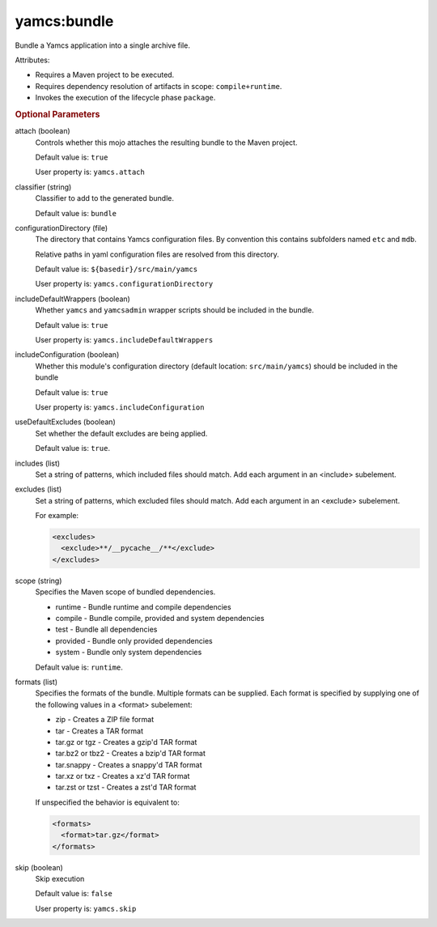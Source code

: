 yamcs:bundle
============

Bundle a Yamcs application into a single archive file.

Attributes:

* Requires a Maven project to be executed.
* Requires dependency resolution of artifacts in scope: ``compile+runtime``.
* Invokes the execution of the lifecycle phase ``package``.


.. rubric:: Optional Parameters

attach (boolean)
    Controls whether this mojo attaches the resulting bundle to the Maven project.

    Default value is: ``true``

    User property is: ``yamcs.attach``

classifier (string)
    Classifier to add to the generated bundle.

    Default value is: ``bundle``

configurationDirectory (file)
    The directory that contains Yamcs configuration files. By convention this contains subfolders named ``etc`` and ``mdb``.

    Relative paths in yaml configuration files are resolved from this directory.

    Default value is: ``${basedir}/src/main/yamcs``

    User property is: ``yamcs.configurationDirectory``

includeDefaultWrappers (boolean)
    Whether ``yamcs`` and ``yamcsadmin`` wrapper scripts should be included in the bundle.

    Default value is: ``true``

    User property is: ``yamcs.includeDefaultWrappers``

includeConfiguration (boolean)
    Whether this module's configuration directory (default location: ``src/main/yamcs``) should be included in the bundle

    Default value is: ``true``

    User property is: ``yamcs.includeConfiguration``

useDefaultExcludes (boolean)
    .. versionadded:: 1.2.11

    Set whether the default excludes are being applied.

    Default value is: ``true``.

includes (list)
    .. versionadded:: 1.2.11

    Set a string of patterns, which included files should match. Add each argument in an <include> subelement.

excludes (list)
    .. versionadded:: 1.2.11

    Set a string of patterns, which excluded files should match. Add each argument in an <exclude> subelement.

    For example:

    .. code-block:: xml

      <excludes>
        <exclude>**/__pycache__/**</exclude>
      </excludes>

scope (string)
    .. versionadded:: 1.2.12

    Specifies the Maven scope of bundled dependencies.

    * runtime - Bundle runtime and compile dependencies
    * compile - Bundle compile, provided and system dependencies
    * test - Bundle all dependencies
    * provided - Bundle only provided dependencies
    * system - Bundle only system dependencies

    Default value is: ``runtime``.

formats (list)
    Specifies the formats of the bundle. Multiple formats can be supplied. Each format is specified by supplying one of the following values in a <format> subelement:

    * zip - Creates a ZIP file format
    * tar - Creates a TAR format
    * tar.gz or tgz - Creates a gzip'd TAR format
    * tar.bz2 or tbz2 - Creates a bzip'd TAR format
    * tar.snappy - Creates a snappy'd TAR format
    * tar.xz or txz - Creates a xz'd TAR format
    * tar.zst or tzst - Creates a zst'd TAR format

    If unspecified the behavior is equivalent to:

    .. code-block:: xml

      <formats>
        <format>tar.gz</format>
      </formats>

skip (boolean)
    Skip execution

    Default value is: ``false``

    User property is: ``yamcs.skip``
